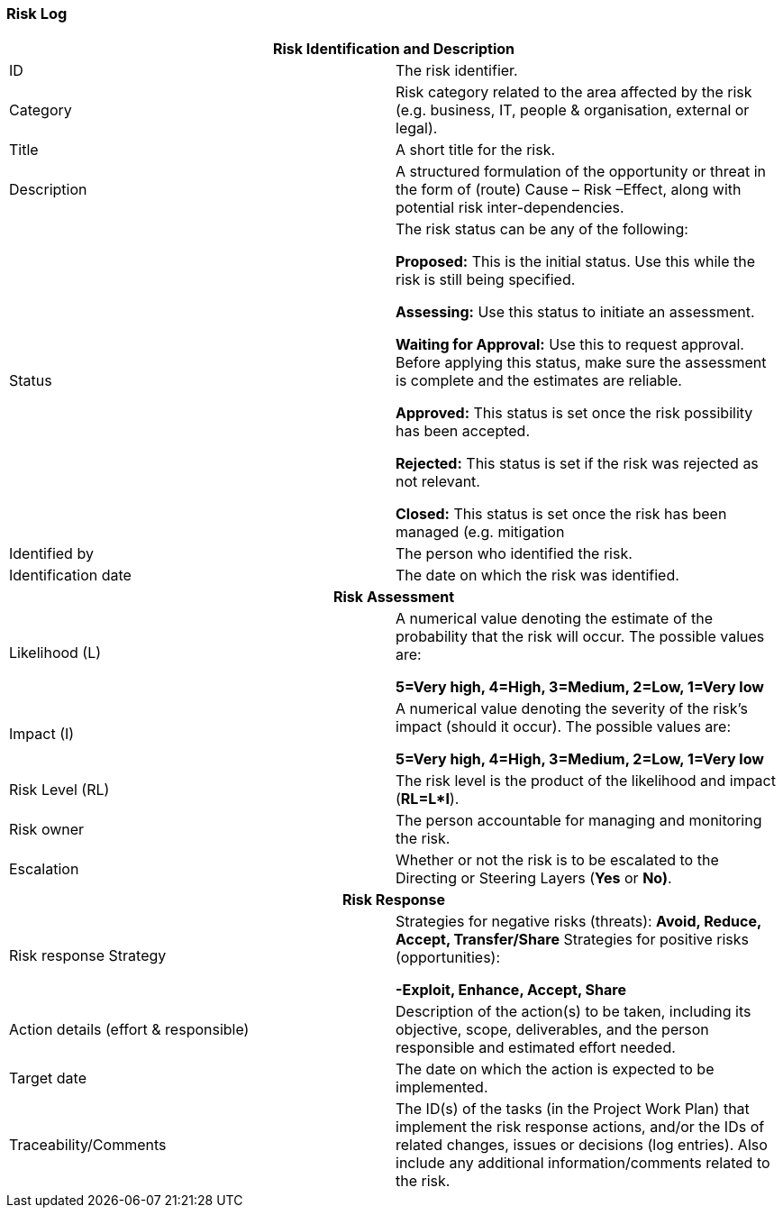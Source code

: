 === Risk Log

[cols=","]
|===
2+h| *Risk Identification and Description*

| ID |
The risk identifier.

| Category |
Risk category related to the area affected by the risk (e.g. business, IT, people & organisation, external or legal).

| Title |
A short title for the risk.

| Description |
A structured formulation of the opportunity or threat in the form of (route) Cause – Risk –Effect, along with potential risk inter-dependencies.

| Status |
The risk status can be any of the following:

*Proposed:* This is the initial status.
Use this while the risk is still being specified.

*Assessing:* Use this status to initiate an assessment.

*Waiting for Approval:* Use this to request approval.
Before applying this status, make sure the assessment is complete and the estimates are reliable.

*Approved:* This status is set once the risk possibility has been accepted.

*Rejected:* This status is set if the risk was rejected as not relevant.

*Closed:* This status is set once the risk has been managed (e.g. mitigation

| Identified by |
The person who identified the risk.

| Identification date |
The date on which the risk was identified.

2+h| *Risk Assessment*

| Likelihood (L) |
A numerical value denoting the estimate of the probability that the risk will occur.
The possible values are:

*5=Very high, 4=High, 3=Medium, 2=Low, 1=Very low*

| Impact (I) |
A numerical value denoting the severity of the risk’s impact (should it occur). The possible values are:

*5=Very high, 4=High, 3=Medium, 2=Low, 1=Very low*

| Risk Level (RL) |
The risk level is the product of the likelihood and impact (*RL=L*I*).

| Risk owner |
The person accountable for managing and monitoring the risk.

| Escalation |
Whether or not the risk is to be escalated to the Directing or Steering Layers (*Yes* or *No)*.

2+h| *Risk Response*

| Risk response Strategy |
Strategies for negative risks (threats): *Avoid, Reduce, Accept, Transfer/Share* Strategies for positive risks (opportunities):

*-Exploit, Enhance, Accept, Share*

| Action details (effort & responsible) |
Description of the action(s) to be taken, including its objective, scope, deliverables, and the person responsible and estimated effort needed.

| Target date |
The date on which the action is expected to be implemented.

| Traceability/Comments |
The ID(s) of the tasks (in the Project Work Plan) that implement the risk response actions, and/or the IDs of related changes, issues or decisions (log entries). Also include any additional information/comments related to the risk.
|===
